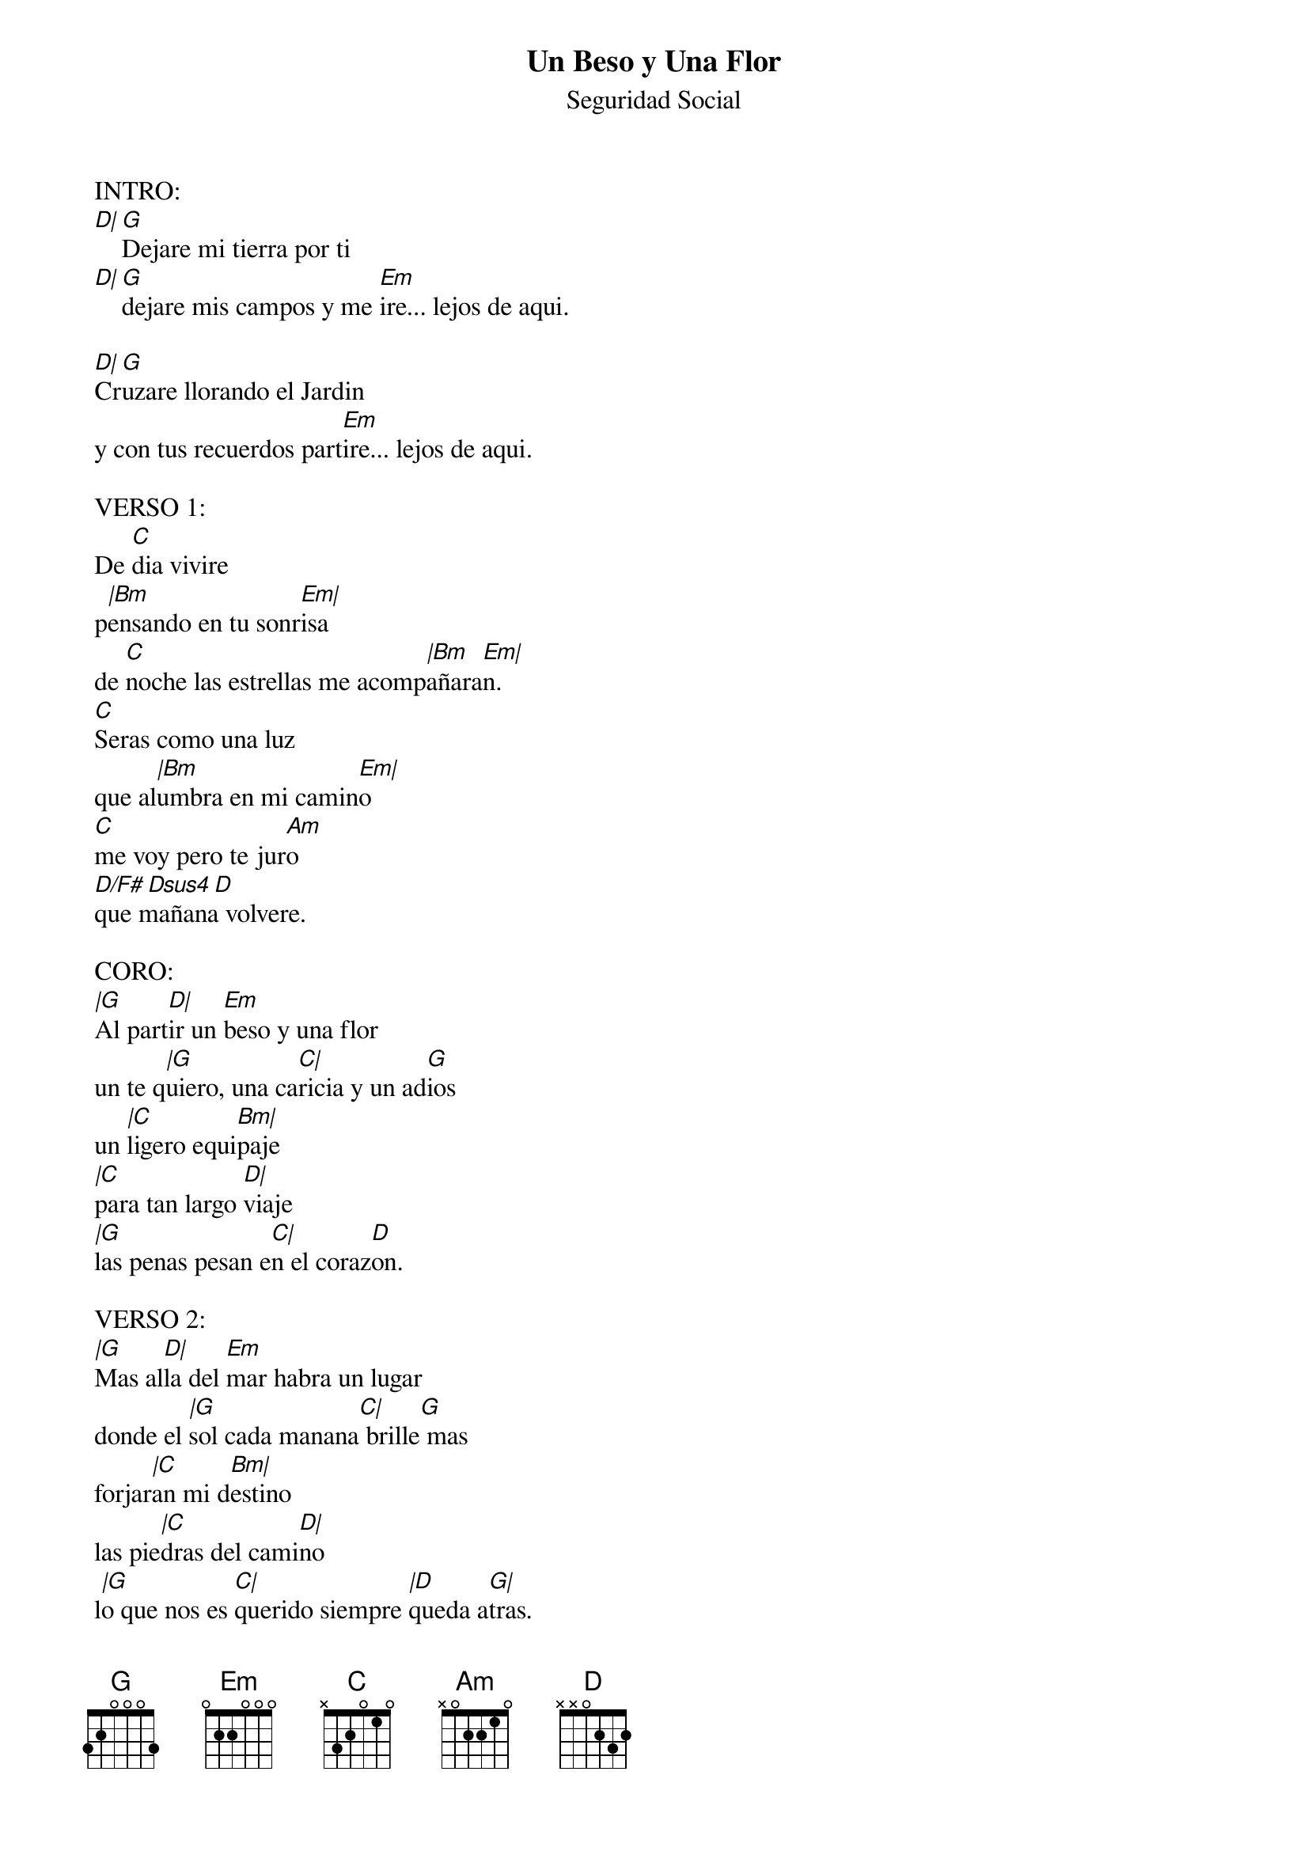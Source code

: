 {t:Un Beso y Una Flor}
{st:Seguridad Social}
{artist:Seguridad Social}
 
 INTRO:
 [D|][G]Dejare mi tierra por ti
 [D|][G]dejare mis campos y me [Em]ire... lejos de aqui.
 
 [D|]Cr[G]uzare llorando el Jardin
 y con tus recuerdos part[Em]ire... lejos de aqui.
 
 VERSO 1:
 De [C]dia vivire
 p[|Bm]ensando en tu sonr[Em|]isa
 de [C]noche las estrellas me acomp[|Bm]añara[Em|]n.
 [C]Seras como una luz
 que al[|Bm]umbra en mi camin[Em|]o
 [C]me voy pero te jur[Am]o
 [D/F# Dsus4][D]
 que mañana volvere.
 
 CORO:
 [|G]Al part[D|]ir un [Em]beso y una flor
 un te q[|G]uiero, una ca[C|]ricia y un ad[G]ios
 un [|C]ligero equi[Bm|]paje
 [|C]para tan largo [D|]viaje
 [|G]las penas pesan e[C|]n el coraz[D]on.
 
 VERSO 2:
 [|G]Mas al[D|]la del [Em]mar habra un lugar
 donde el [|G]sol cada manana[C|] brille[G] mas
 forjar[|C]an mi d[Bm|]estino
 las pie[|C]dras del cami[D|]no
 l[|G]o que nos es [C|]querido siempre [|D]queda a[G|]tras.
 [G]Buscare un hogar para ti
 donde el cielo se une con el[Em] mar... lejos de aqui.
 [D]Co[G]n mis manos y con tu amor
 [G]lograre encontrar otra ilus[Em]ion ...lejos de aqui.
 
 VERSO1--CORO--VERSO2